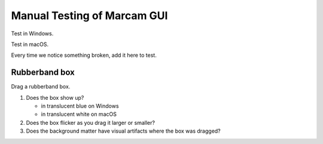 Manual Testing of Marcam GUI
============================

Test in Windows.

Test in macOS.

Every time we notice something broken, add it here to test.

Rubberband box
--------------

Drag a rubberband box.

1. Does the box show up?

   * in translucent blue on Windows
   * in translucent white on macOS

2. Does the box flicker as you drag it larger or smaller?
3. Does the background matter have visual artifacts where the box
   was dragged?
   
